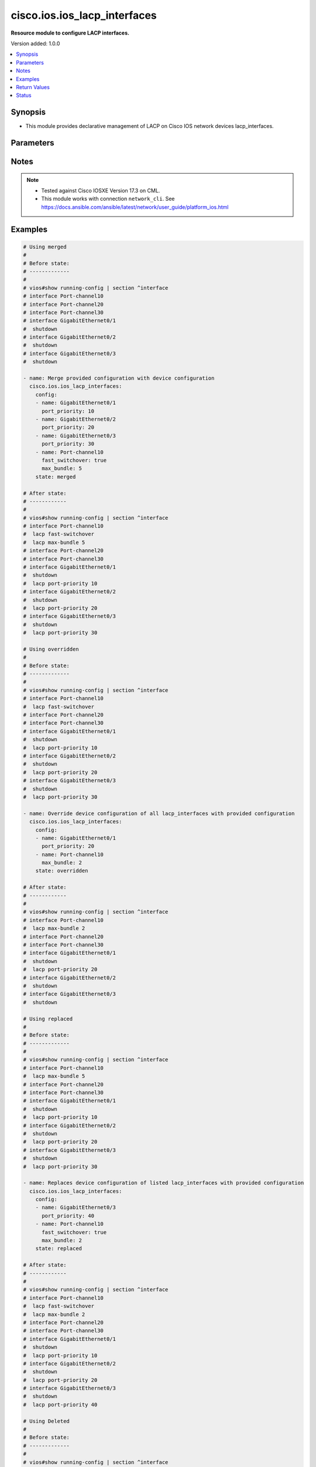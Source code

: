 .. _cisco.ios.ios_lacp_interfaces_module:


*****************************
cisco.ios.ios_lacp_interfaces
*****************************

**Resource module to configure LACP interfaces.**


Version added: 1.0.0

.. contents::
   :local:
   :depth: 1


Synopsis
--------
- This module provides declarative management of LACP on Cisco IOS network devices lacp_interfaces.




Parameters
----------

.. raw:: html

    <table  border=0 cellpadding=0 class="documentation-table">
        <tr>
            <th colspan="2">Parameter</th>
            <th>Choices/<font color="blue">Defaults</font></th>
            <th width="100%">Comments</th>
        </tr>
            <tr>
                <td colspan="2">
                    <div class="ansibleOptionAnchor" id="parameter-"></div>
                    <b>config</b>
                    <a class="ansibleOptionLink" href="#parameter-" title="Permalink to this option"></a>
                    <div style="font-size: small">
                        <span style="color: purple">list</span>
                         / <span style="color: purple">elements=dictionary</span>
                    </div>
                </td>
                <td>
                </td>
                <td>
                        <div>A dictionary of LACP lacp_interfaces option</div>
                </td>
            </tr>
                                <tr>
                    <td class="elbow-placeholder"></td>
                <td colspan="1">
                    <div class="ansibleOptionAnchor" id="parameter-"></div>
                    <b>fast_switchover</b>
                    <a class="ansibleOptionLink" href="#parameter-" title="Permalink to this option"></a>
                    <div style="font-size: small">
                        <span style="color: purple">boolean</span>
                    </div>
                </td>
                <td>
                        <ul style="margin: 0; padding: 0"><b>Choices:</b>
                                    <li>no</li>
                                    <li>yes</li>
                        </ul>
                </td>
                <td>
                        <div>LACP fast switchover supported on this port channel.</div>
                </td>
            </tr>
            <tr>
                    <td class="elbow-placeholder"></td>
                <td colspan="1">
                    <div class="ansibleOptionAnchor" id="parameter-"></div>
                    <b>max_bundle</b>
                    <a class="ansibleOptionLink" href="#parameter-" title="Permalink to this option"></a>
                    <div style="font-size: small">
                        <span style="color: purple">integer</span>
                    </div>
                </td>
                <td>
                </td>
                <td>
                        <div>LACP maximum number of ports to bundle in this port channel.</div>
                        <div>Refer to vendor documentation for valid port values.</div>
                </td>
            </tr>
            <tr>
                    <td class="elbow-placeholder"></td>
                <td colspan="1">
                    <div class="ansibleOptionAnchor" id="parameter-"></div>
                    <b>name</b>
                    <a class="ansibleOptionLink" href="#parameter-" title="Permalink to this option"></a>
                    <div style="font-size: small">
                        <span style="color: purple">string</span>
                         / <span style="color: red">required</span>
                    </div>
                </td>
                <td>
                </td>
                <td>
                        <div>Name of the Interface for configuring LACP.</div>
                </td>
            </tr>
            <tr>
                    <td class="elbow-placeholder"></td>
                <td colspan="1">
                    <div class="ansibleOptionAnchor" id="parameter-"></div>
                    <b>port_priority</b>
                    <a class="ansibleOptionLink" href="#parameter-" title="Permalink to this option"></a>
                    <div style="font-size: small">
                        <span style="color: purple">integer</span>
                    </div>
                </td>
                <td>
                </td>
                <td>
                        <div>LACP priority on this interface.</div>
                        <div>Refer to vendor documentation for valid port values.</div>
                </td>
            </tr>

            <tr>
                <td colspan="2">
                    <div class="ansibleOptionAnchor" id="parameter-"></div>
                    <b>running_config</b>
                    <a class="ansibleOptionLink" href="#parameter-" title="Permalink to this option"></a>
                    <div style="font-size: small">
                        <span style="color: purple">string</span>
                    </div>
                </td>
                <td>
                </td>
                <td>
                        <div>This option is used only with state <em>parsed</em>.</div>
                        <div>The value of this option should be the output received from the IOS device by executing the command <b>show running-config | section ^interface</b>.</div>
                        <div>The state <em>parsed</em> reads the configuration from <code>running_config</code> option and transforms it into Ansible structured data as per the resource module&#x27;s argspec and the value is then returned in the <em>parsed</em> key within the result.</div>
                </td>
            </tr>
            <tr>
                <td colspan="2">
                    <div class="ansibleOptionAnchor" id="parameter-"></div>
                    <b>state</b>
                    <a class="ansibleOptionLink" href="#parameter-" title="Permalink to this option"></a>
                    <div style="font-size: small">
                        <span style="color: purple">string</span>
                    </div>
                </td>
                <td>
                        <ul style="margin: 0; padding: 0"><b>Choices:</b>
                                    <li><div style="color: blue"><b>merged</b>&nbsp;&larr;</div></li>
                                    <li>replaced</li>
                                    <li>overridden</li>
                                    <li>deleted</li>
                                    <li>rendered</li>
                                    <li>gathered</li>
                                    <li>parsed</li>
                        </ul>
                </td>
                <td>
                        <div>The state the configuration should be left in</div>
                        <div>The states <em>rendered</em>, <em>gathered</em> and <em>parsed</em> does not perform any change on the device.</div>
                        <div>The state <em>rendered</em> will transform the configuration in <code>config</code> option to platform specific CLI commands which will be returned in the <em>rendered</em> key within the result. For state <em>rendered</em> active connection to remote host is not required.</div>
                        <div>The state <em>gathered</em> will fetch the running configuration from device and transform it into structured data in the format as per the resource module argspec and the value is returned in the <em>gathered</em> key within the result.</div>
                        <div>The state <em>parsed</em> reads the configuration from <code>running_config</code> option and transforms it into JSON format as per the resource module parameters and the value is returned in the <em>parsed</em> key within the result. The value of <code>running_config</code> option should be the same format as the output of command <em>show running-config | include ip route|ipv6 route</em> executed on device. For state <em>parsed</em> active connection to remote host is not required.</div>
                </td>
            </tr>
    </table>
    <br/>


Notes
-----

.. note::
   - Tested against Cisco IOSXE Version 17.3 on CML.
   - This module works with connection ``network_cli``. See https://docs.ansible.com/ansible/latest/network/user_guide/platform_ios.html



Examples
--------

.. code-block:: yaml

    # Using merged
    #
    # Before state:
    # -------------
    #
    # vios#show running-config | section ^interface
    # interface Port-channel10
    # interface Port-channel20
    # interface Port-channel30
    # interface GigabitEthernet0/1
    #  shutdown
    # interface GigabitEthernet0/2
    #  shutdown
    # interface GigabitEthernet0/3
    #  shutdown

    - name: Merge provided configuration with device configuration
      cisco.ios.ios_lacp_interfaces:
        config:
        - name: GigabitEthernet0/1
          port_priority: 10
        - name: GigabitEthernet0/2
          port_priority: 20
        - name: GigabitEthernet0/3
          port_priority: 30
        - name: Port-channel10
          fast_switchover: true
          max_bundle: 5
        state: merged

    # After state:
    # ------------
    #
    # vios#show running-config | section ^interface
    # interface Port-channel10
    #  lacp fast-switchover
    #  lacp max-bundle 5
    # interface Port-channel20
    # interface Port-channel30
    # interface GigabitEthernet0/1
    #  shutdown
    #  lacp port-priority 10
    # interface GigabitEthernet0/2
    #  shutdown
    #  lacp port-priority 20
    # interface GigabitEthernet0/3
    #  shutdown
    #  lacp port-priority 30

    # Using overridden
    #
    # Before state:
    # -------------
    #
    # vios#show running-config | section ^interface
    # interface Port-channel10
    #  lacp fast-switchover
    # interface Port-channel20
    # interface Port-channel30
    # interface GigabitEthernet0/1
    #  shutdown
    #  lacp port-priority 10
    # interface GigabitEthernet0/2
    #  shutdown
    #  lacp port-priority 20
    # interface GigabitEthernet0/3
    #  shutdown
    #  lacp port-priority 30

    - name: Override device configuration of all lacp_interfaces with provided configuration
      cisco.ios.ios_lacp_interfaces:
        config:
        - name: GigabitEthernet0/1
          port_priority: 20
        - name: Port-channel10
          max_bundle: 2
        state: overridden

    # After state:
    # ------------
    #
    # vios#show running-config | section ^interface
    # interface Port-channel10
    #  lacp max-bundle 2
    # interface Port-channel20
    # interface Port-channel30
    # interface GigabitEthernet0/1
    #  shutdown
    #  lacp port-priority 20
    # interface GigabitEthernet0/2
    #  shutdown
    # interface GigabitEthernet0/3
    #  shutdown

    # Using replaced
    #
    # Before state:
    # -------------
    #
    # vios#show running-config | section ^interface
    # interface Port-channel10
    #  lacp max-bundle 5
    # interface Port-channel20
    # interface Port-channel30
    # interface GigabitEthernet0/1
    #  shutdown
    #  lacp port-priority 10
    # interface GigabitEthernet0/2
    #  shutdown
    #  lacp port-priority 20
    # interface GigabitEthernet0/3
    #  shutdown
    #  lacp port-priority 30

    - name: Replaces device configuration of listed lacp_interfaces with provided configuration
      cisco.ios.ios_lacp_interfaces:
        config:
        - name: GigabitEthernet0/3
          port_priority: 40
        - name: Port-channel10
          fast_switchover: true
          max_bundle: 2
        state: replaced

    # After state:
    # ------------
    #
    # vios#show running-config | section ^interface
    # interface Port-channel10
    #  lacp fast-switchover
    #  lacp max-bundle 2
    # interface Port-channel20
    # interface Port-channel30
    # interface GigabitEthernet0/1
    #  shutdown
    #  lacp port-priority 10
    # interface GigabitEthernet0/2
    #  shutdown
    #  lacp port-priority 20
    # interface GigabitEthernet0/3
    #  shutdown
    #  lacp port-priority 40

    # Using Deleted
    #
    # Before state:
    # -------------
    #
    # vios#show running-config | section ^interface
    # interface Port-channel10
    #  flowcontrol receive on
    # interface Port-channel20
    # interface Port-channel30
    # interface GigabitEthernet0/1
    #  shutdown
    #  lacp port-priority 10
    # interface GigabitEthernet0/2
    #  shutdown
    #  lacp port-priority 20
    # interface GigabitEthernet0/3
    #  shutdown
    #  lacp port-priority 30

    - name: "Delete LACP attributes of given interfaces (Note: This won't delete the interface itself)"
      cisco.ios.ios_lacp_interfaces:
        config:
        - name: GigabitEthernet0/1
        state: deleted

    # After state:
    # -------------
    #
    # vios#show running-config | section ^interface
    # interface Port-channel10
    # interface Port-channel20
    # interface Port-channel30
    # interface GigabitEthernet0/1
    #  shutdown
    # interface GigabitEthernet0/2
    #  shutdown
    #  lacp port-priority 20
    # interface GigabitEthernet0/3
    #  shutdown
    #  lacp port-priority 30

    # Using Deleted without any config passed
    # "(NOTE: This will delete all of configured LLDP module attributes)"
    #
    # Before state:
    # -------------
    #
    # vios#show running-config | section ^interface
    # interface Port-channel10
    #  lacp fast-switchover
    # interface Port-channel20
    #  lacp max-bundle 2
    # interface Port-channel30
    # interface GigabitEthernet0/1
    #  shutdown
    #  lacp port-priority 10
    # interface GigabitEthernet0/2
    #  shutdown
    #  lacp port-priority 20
    # interface GigabitEthernet0/3
    #  shutdown
    #  lacp port-priority 30

    - name: "Delete LACP attributes for all configured interfaces (Note: This won't delete the interface itself)"
      cisco.ios.ios_lacp_interfaces:
        state: deleted

    # After state:
    # -------------
    #
    # vios#show running-config | section ^interface
    # interface Port-channel10
    # interface Port-channel20
    # interface Port-channel30
    # interface GigabitEthernet0/1
    #  shutdown
    # interface GigabitEthernet0/2
    #  shutdown
    # interface GigabitEthernet0/3
    #  shutdown

    # Using Gathered

    # Before state:
    # -------------
    #
    # vios#sh running-config | section ^interface
    # interface Port-channel10
    #  lacp fast-switchover
    #  lacp max-bundle 2
    # interface Port-channel40
    #  lacp max-bundle 5
    # interface GigabitEthernet0/0
    # interface GigabitEthernet0/1
    #  lacp port-priority 30
    # interface GigabitEthernet0/2
    #  lacp port-priority 20

    - name: Gather listed LACP interfaces with provided configurations
      cisco.ios.ios_lacp_interfaces:
        config:
        state: gathered

    # Module Execution Result:
    # ------------------------
    #
    # "gathered": [
    #         {
    #             "fast_switchover": true,
    #             "max_bundle": 2,
    #             "name": "Port-channel10"
    #         },
    #         {
    #             "max_bundle": 5,
    #             "name": "Port-channel40"
    #         },
    #         {
    #             "name": "GigabitEthernet0/0"
    #         },
    #         {
    #             "name": "GigabitEthernet0/1",
    #             "port_priority": 30
    #         },
    #         {
    #             "name": "GigabitEthernet0/2",
    #             "port_priority": 20
    #         }
    #     ]

    # After state:
    # ------------
    #
    # vios#sh running-config | section ^interface
    # interface Port-channel10
    #  lacp fast-switchover
    #  lacp max-bundle 2
    # interface Port-channel40
    #  lacp max-bundle 5
    # interface GigabitEthernet0/0
    # interface GigabitEthernet0/1
    #  lacp port-priority 30
    # interface GigabitEthernet0/2
    #  lacp port-priority 20

    # Using Rendered

    - name: Render the commands for provided  configuration
      cisco.ios.ios_lacp_interfaces:
        config:
        - name: GigabitEthernet0/1
          port_priority: 10
        - name: GigabitEthernet0/2
          port_priority: 20
        - name: Port-channel10
          fast_switchover: true
          max_bundle: 2
        state: rendered

    # Module Execution Result:
    # ------------------------
    #
    # "rendered": [
    #         "interface GigabitEthernet0/1",
    #         "lacp port-priority 10",
    #         "interface GigabitEthernet0/2",
    #         "lacp port-priority 20",
    #         "interface Port-channel10",
    #         "lacp max-bundle 2",
    #         "lacp fast-switchover"
    #     ]

    # Using Parsed

    # File: parsed.cfg
    # ----------------
    #
    # interface GigabitEthernet0/1
    # lacp port-priority 10
    # interface GigabitEthernet0/2
    # lacp port-priority 20
    # interface Port-channel10
    # lacp max-bundle 2 fast-switchover

    - name: Parse the commands for provided configuration
      cisco.ios.ios_lacp_interfaces:
        running_config: "{{ lookup('file', 'parsed.cfg') }}"
        state: parsed

    # Module Execution Result:
    # ------------------------
    #
    # "parsed": [
    #         {
    #             "name": "GigabitEthernet0/1",
    #             "port_priority": 10
    #         },
    #         {
    #             "name": "GigabitEthernet0/2",
    #             "port_priority": 20
    #         },
    #         {
    #             "fast_switchover": true,
    #             "max_bundle": 2,
    #             "name": "Port-channel10"
    #         }
    #     ]



Return Values
-------------
Common return values are documented `here <https://docs.ansible.com/ansible/latest/reference_appendices/common_return_values.html#common-return-values>`_, the following are the fields unique to this module:

.. raw:: html

    <table border=0 cellpadding=0 class="documentation-table">
        <tr>
            <th colspan="1">Key</th>
            <th>Returned</th>
            <th width="100%">Description</th>
        </tr>
            <tr>
                <td colspan="1">
                    <div class="ansibleOptionAnchor" id="return-"></div>
                    <b>after</b>
                    <a class="ansibleOptionLink" href="#return-" title="Permalink to this return value"></a>
                    <div style="font-size: small">
                      <span style="color: purple">list</span>
                    </div>
                </td>
                <td>when changed</td>
                <td>
                            <div>The configuration as structured data after module completion.</div>
                    <br/>
                        <div style="font-size: smaller"><b>Sample:</b></div>
                        <div style="font-size: smaller; color: blue; word-wrap: break-word; word-break: break-all;">The configuration returned will always be in the same format
     of the parameters above.</div>
                </td>
            </tr>
            <tr>
                <td colspan="1">
                    <div class="ansibleOptionAnchor" id="return-"></div>
                    <b>before</b>
                    <a class="ansibleOptionLink" href="#return-" title="Permalink to this return value"></a>
                    <div style="font-size: small">
                      <span style="color: purple">list</span>
                    </div>
                </td>
                <td>always</td>
                <td>
                            <div>The configuration as structured data prior to module invocation.</div>
                    <br/>
                        <div style="font-size: smaller"><b>Sample:</b></div>
                        <div style="font-size: smaller; color: blue; word-wrap: break-word; word-break: break-all;">The configuration returned will always be in the same format
     of the parameters above.</div>
                </td>
            </tr>
            <tr>
                <td colspan="1">
                    <div class="ansibleOptionAnchor" id="return-"></div>
                    <b>commands</b>
                    <a class="ansibleOptionLink" href="#return-" title="Permalink to this return value"></a>
                    <div style="font-size: small">
                      <span style="color: purple">list</span>
                    </div>
                </td>
                <td>always</td>
                <td>
                            <div>The set of commands pushed to the remote device.</div>
                    <br/>
                        <div style="font-size: smaller"><b>Sample:</b></div>
                        <div style="font-size: smaller; color: blue; word-wrap: break-word; word-break: break-all;">[&#x27;interface GigabitEthernet 0/1&#x27;, &#x27;lacp port-priority 30&#x27;]</div>
                </td>
            </tr>
    </table>
    <br/><br/>


Status
------


Authors
~~~~~~~

- Sumit Jaiswal (@justjais)

